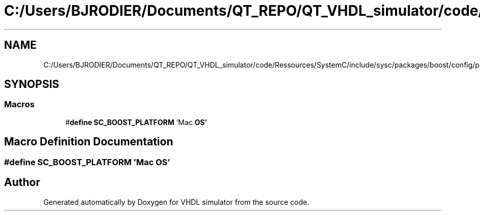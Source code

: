 .TH "C:/Users/BJRODIER/Documents/QT_REPO/QT_VHDL_simulator/code/Ressources/SystemC/include/sysc/packages/boost/config/platform/macos.hpp" 3 "VHDL simulator" \" -*- nroff -*-
.ad l
.nh
.SH NAME
C:/Users/BJRODIER/Documents/QT_REPO/QT_VHDL_simulator/code/Ressources/SystemC/include/sysc/packages/boost/config/platform/macos.hpp
.SH SYNOPSIS
.br
.PP
.SS "Macros"

.in +1c
.ti -1c
.RI "#\fBdefine\fP \fBSC_BOOST_PLATFORM\fP   'Mac \fBOS'\fP"
.br
.in -1c
.SH "Macro Definition Documentation"
.PP 
.SS "#\fBdefine\fP SC_BOOST_PLATFORM   'Mac \fBOS'\fP"

.SH "Author"
.PP 
Generated automatically by Doxygen for VHDL simulator from the source code\&.
